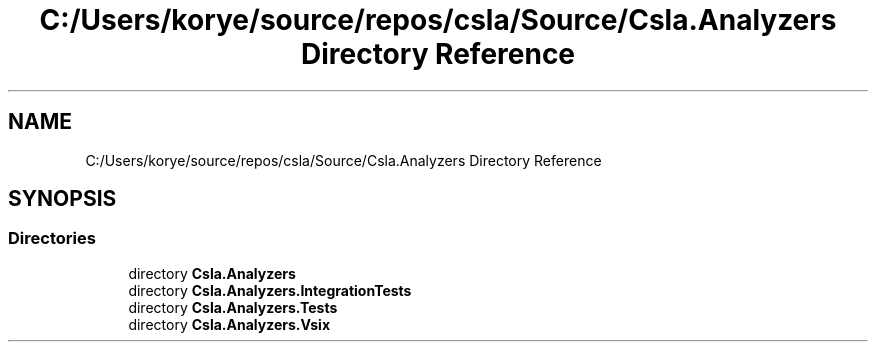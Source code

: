 .TH "C:/Users/korye/source/repos/csla/Source/Csla.Analyzers Directory Reference" 3 "Wed Jul 21 2021" "Version 5.4.2" "CSLA.NET" \" -*- nroff -*-
.ad l
.nh
.SH NAME
C:/Users/korye/source/repos/csla/Source/Csla.Analyzers Directory Reference
.SH SYNOPSIS
.br
.PP
.SS "Directories"

.in +1c
.ti -1c
.RI "directory \fBCsla\&.Analyzers\fP"
.br
.ti -1c
.RI "directory \fBCsla\&.Analyzers\&.IntegrationTests\fP"
.br
.ti -1c
.RI "directory \fBCsla\&.Analyzers\&.Tests\fP"
.br
.ti -1c
.RI "directory \fBCsla\&.Analyzers\&.Vsix\fP"
.br
.in -1c

